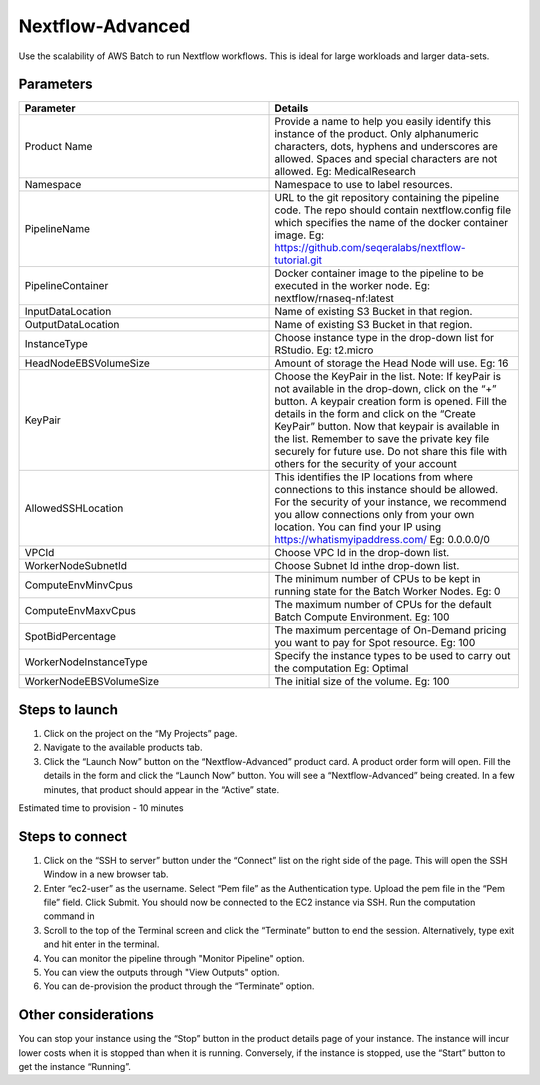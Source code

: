 Nextflow-Advanced
=================

Use the scalability of AWS Batch to run Nextflow workflows. This is ideal for large workloads and larger data-sets.

Parameters
-----------

.. list-table:: 
   :widths: 50, 50
   :header-rows: 1

   * - Parameter
     - Details
   * - Product Name
     - Provide a name to help you easily identify this instance of the product. Only alphanumeric characters, dots, hyphens and underscores are allowed. Spaces and special characters are not allowed. Eg: MedicalResearch
   * - Namespace
     - Namespace to use to label resources.
   * - PipelineName
     - URL to the git repository containing the pipeline code. The repo should contain nextflow.config file which specifies the name of the docker container image. Eg: https://github.com/seqeralabs/nextflow-tutorial.git
   * - PipelineContainer
     - Docker container image to the pipeline to be executed in the worker node. Eg: nextflow/rnaseq-nf:latest
   * - InputDataLocation
     - Name of existing S3 Bucket in that region.
   * - OutputDataLocation
     - Name of existing S3 Bucket in that region.
   * - InstanceType
     - Choose instance type in the drop-down list for RStudio. Eg: t2.micro
   * - HeadNodeEBSVolumeSize
     - Amount of storage the Head Node will use. Eg: 16 
   * - KeyPair
     - Choose the KeyPair in the list. Note: If keyPair is not available in the drop-down, click on the “+” button. A keypair creation form is opened. Fill the details in the form and click on the “Create KeyPair” button. Now that keypair is available in the list. Remember to save the private key file securely for future use. Do not share this file with others for the security of your account
   * - AllowedSSHLocation
     - This identifies the IP locations from where connections to this instance should be allowed. For the security of your instance, we recommend you allow connections only from your own location. You can find your IP using https://whatismyipaddress.com/ Eg: 0.0.0.0/0
   * - VPCId
     - Choose VPC Id in the drop-down list.
   * - WorkerNodeSubnetId
     - Choose Subnet Id inthe drop-down list.
   * - ComputeEnvMinvCpus
     - The minimum number of CPUs to be kept in running state for the Batch Worker Nodes. Eg: 0
   * - ComputeEnvMaxvCpus
     - The maximum number of CPUs for the default Batch Compute Environment. Eg: 100
   * - SpotBidPercentage
     - The maximum percentage of On-Demand pricing you want to pay for Spot resource. Eg: 100
   * - WorkerNodeInstanceType
     - Specify the instance types to be used to carry out the computation Eg: Optimal 
   * - WorkerNodeEBSVolumeSize
     - The initial size of the volume.  Eg: 100

   
Steps to launch
----------------

1. Click on the project on the “My Projects” page.
2. Navigate to the available products tab.
3. Click the “Launch Now” button on the  “Nextflow-Advanced” product card. A product order form will open. Fill the details in the form and click the “Launch Now” button. You will see a  “Nextflow-Advanced” being created. In a few minutes, that product should appear in the “Active” state.

Estimated time to provision -  10 minutes

Steps to connect
----------------

1. Click on the “SSH to server” button under the “Connect” list on the right side of the page. This will open the SSH Window in a new browser tab. 
2. Enter “ec2-user” as the username. Select “Pem file” as the Authentication type. Upload the pem file in the “Pem file” field. Click Submit. You should now be connected to the EC2 instance via SSH. Run the computation command in
3. Scroll to the top of the Terminal screen and click the “Terminate” button to end the session. Alternatively, type exit and hit enter in the terminal.
4. You can monitor the pipeline through "Monitor Pipeline" option.
5. You can view the outputs through "View Outputs" option.
6. You can de-provision the product through the “Terminate” option.


Other considerations   
---------------------

You can stop your instance using the “Stop” button in the product details page of your instance. The instance will incur lower costs when it is stopped than when it is running. Conversely, if the instance is stopped, use the “Start” button to get the instance “Running”.


